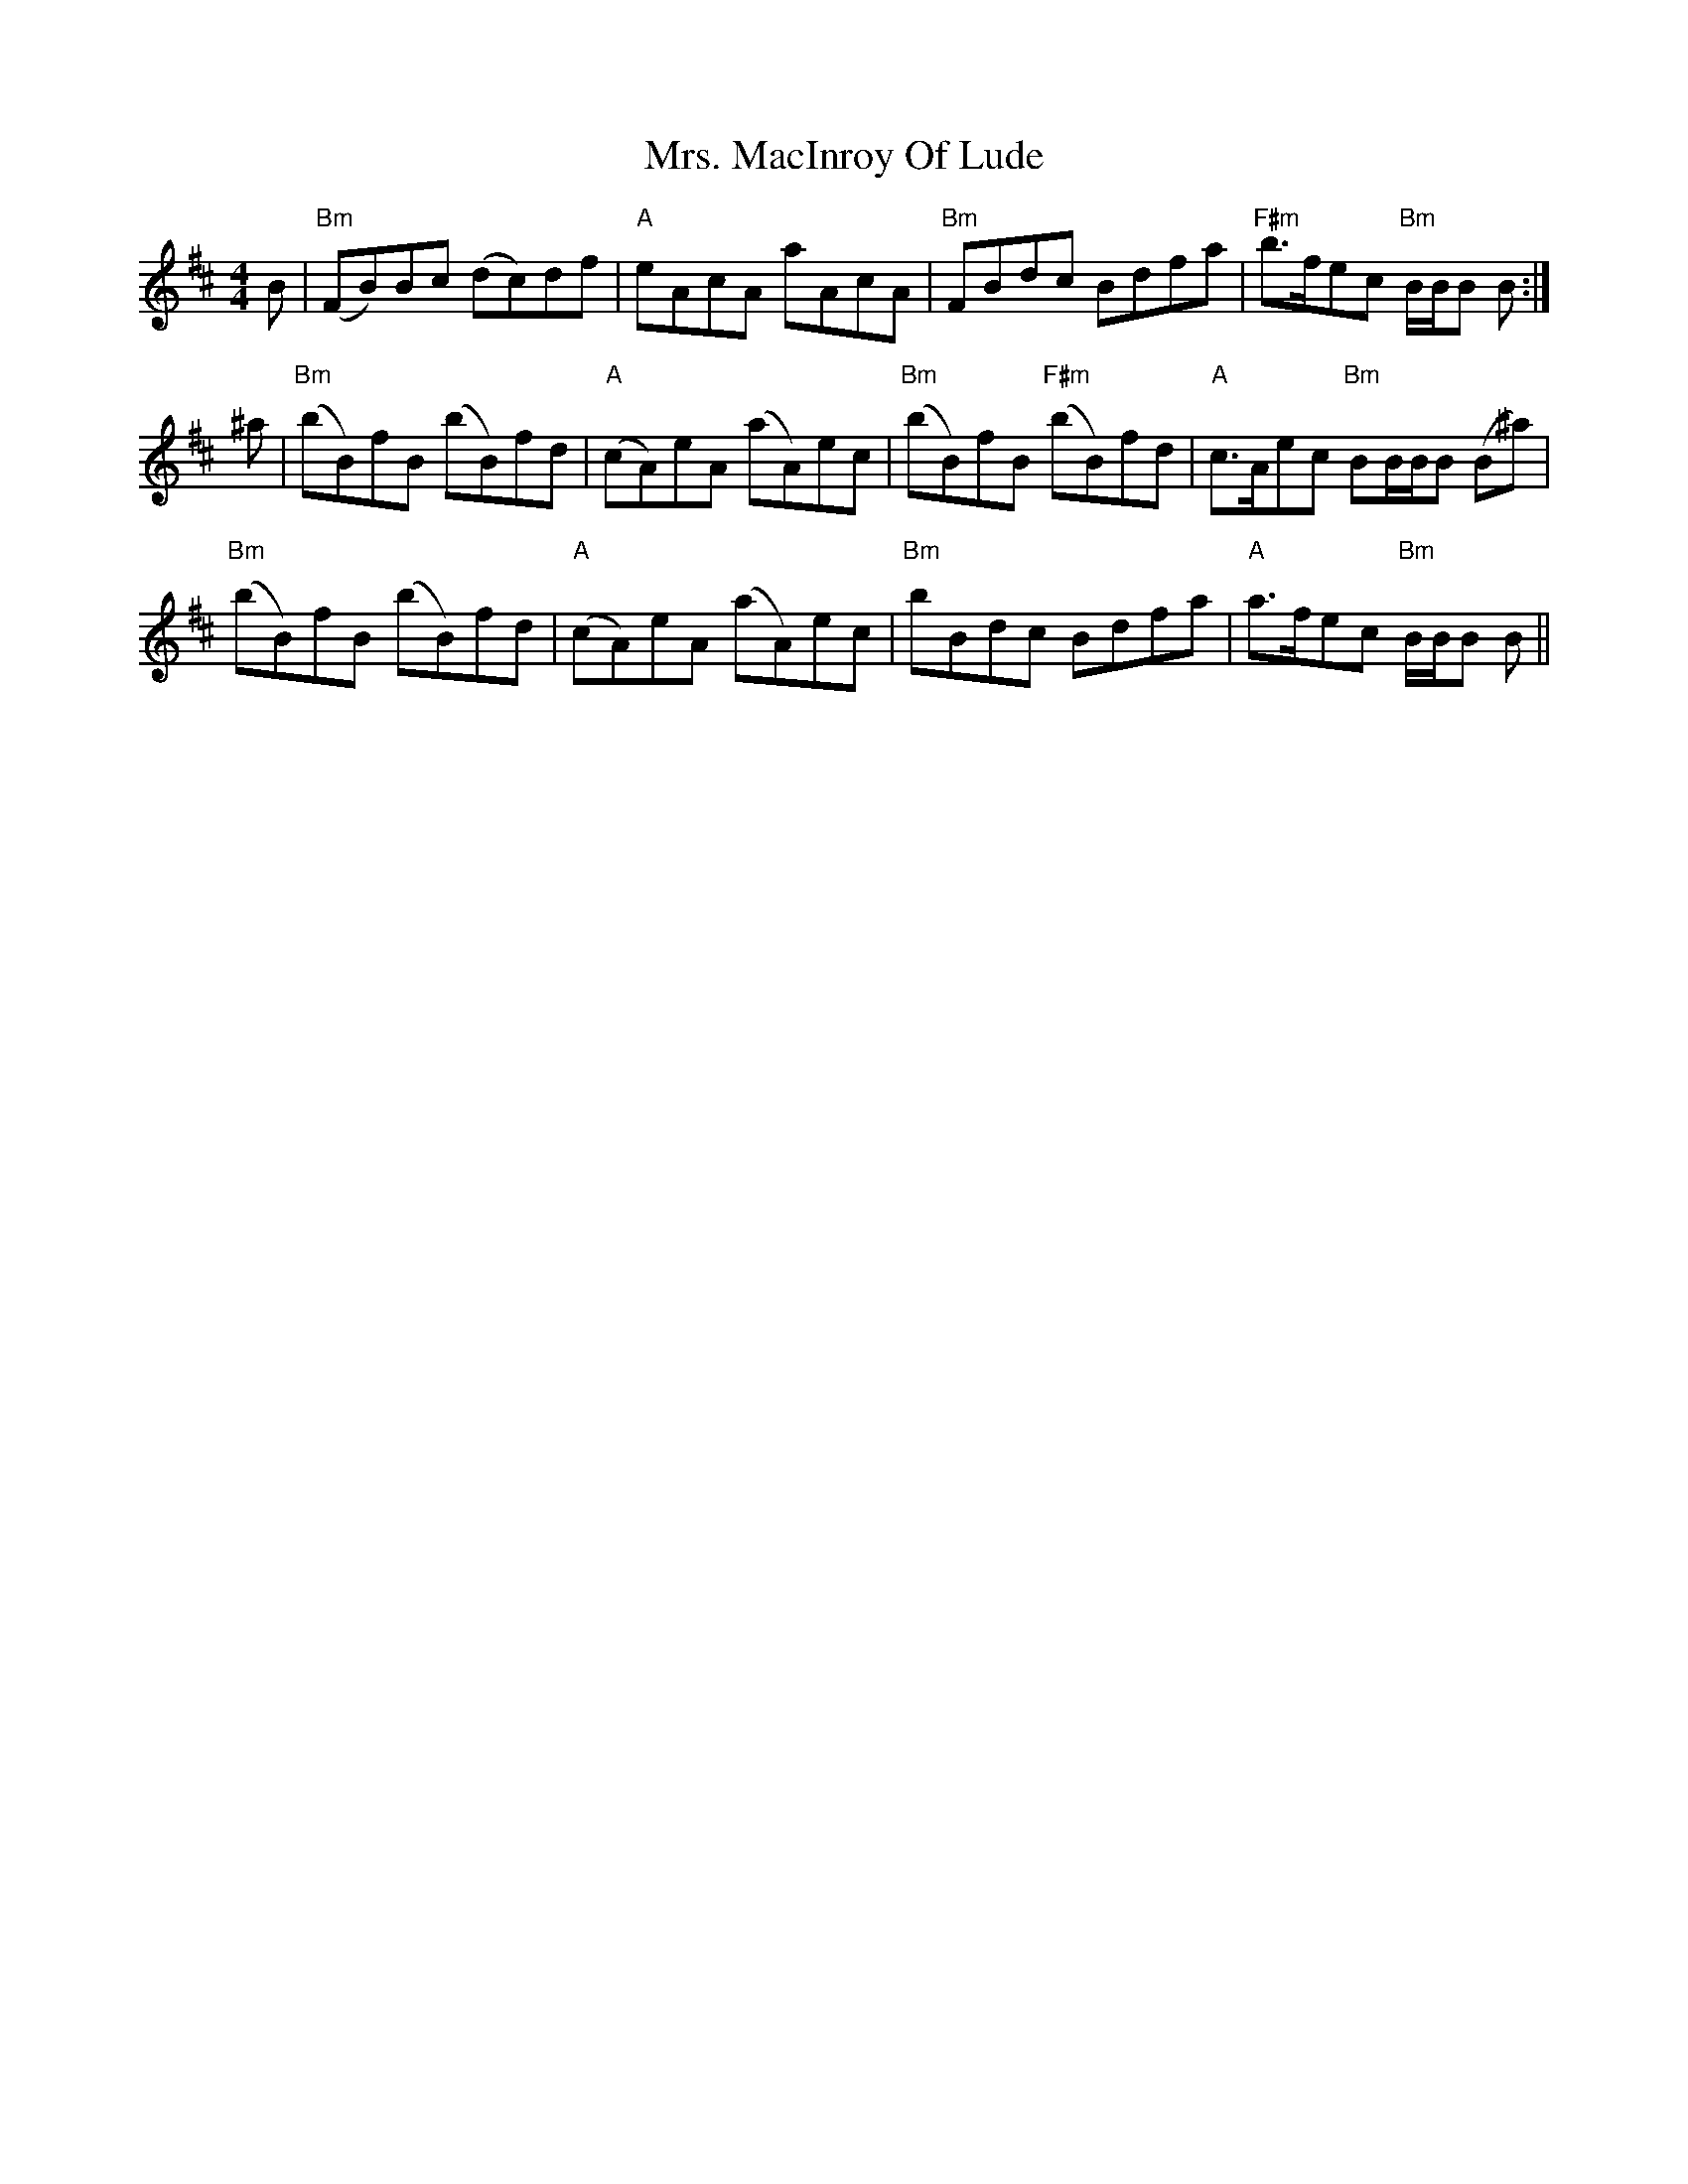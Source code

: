 X: 28276
T: Mrs. MacInroy Of Lude
R: reel
M: 4/4
K: Bminor
B|"Bm"(FB)Bc (dc)df|"A"eAcA aAcA|"Bm"FBdc Bdfa|"F#m"b>fec "Bm"B/B/B B:|
^a|"Bm"(bB)fB (bB)fd|"A"(cA)eA (aA)ec|"Bm"(bB)fB "F#m"(bB)fd|"A"c>Aec "Bm"BB/B/B (B^a)|
"Bm"(bB)fB (bB)fd|"A"(cA)eA (aA)ec|"Bm"bBdc Bdfa|"A"a>fec "Bm"B/B/B B||

